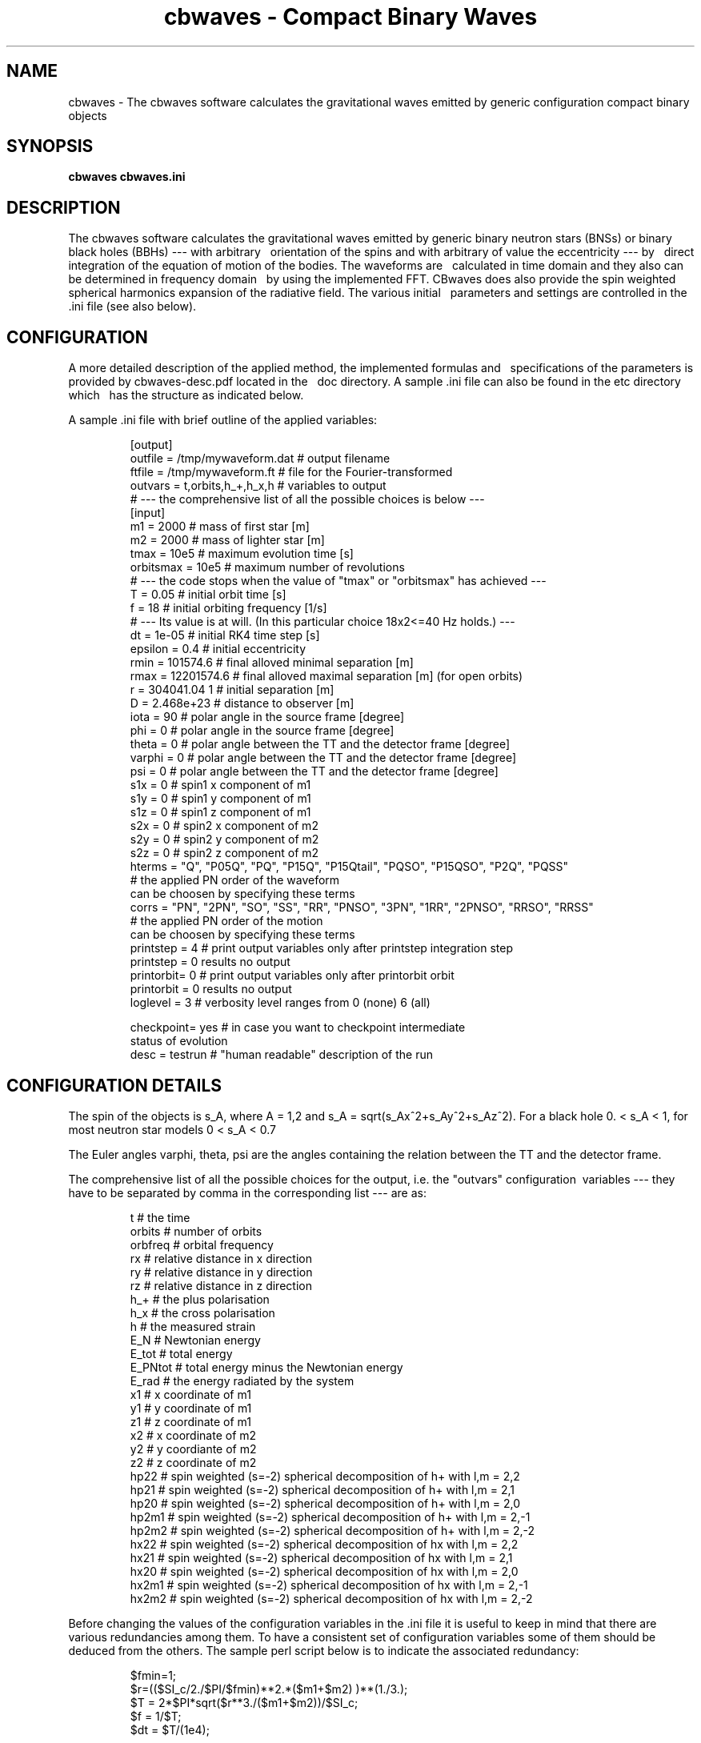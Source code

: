 .TH "cbwaves - Compact Binary Waves" 1 2011.06.01
.SH NAME
cbwaves \- The cbwaves software calculates the gravitational waves emitted \
by generic configuration compact binary objects
.SH SYNOPSIS
.B cbwaves cbwaves.ini
.SH DESCRIPTION
The cbwaves software calculates the gravitational waves emitted by generic \
binary neutron stars (BNSs) or binary black holes (BBHs) ---  with arbitrary \ 
orientation of the spins and with arbitrary of value the eccentricity --- by \ 
direct integration of the equation of motion of the bodies. The waveforms are \ 
calculated in time domain and they also can be determined in frequency domain \ 
by using the implemented FFT. CBwaves does also provide the spin weighted
spherical harmonics expansion of the radiative field. The various initial \ 
parameters and settings are controlled in the .ini file (see also below).

.SH CONFIGURATION
A more detailed description of the applied method, the implemented formulas and \ 
specifications of the parameters is provided by cbwaves-desc.pdf located in the \ 
doc directory. A sample .ini file can also be found in the etc directory which \ 
has the structure as indicated below.
 
A sample .ini file with brief outline of the applied variables:
.IP 

.br
[output]
.br
outfile = /tmp/mywaveform.dat     # output filename
.br
ftfile = /tmp/mywaveform.ft       # file for the Fourier-transformed
.br
outvars = t,orbits,h_+,h_x,h      # variables to output 
                                  # --- the comprehensive list of all the possible choices is below ---
.br
[input]
.br
m1        = 2000          # mass of first star [m]
.br
m2        = 2000          # mass of lighter star [m]
.br
tmax      = 10e5          # maximum evolution time [s]
.br
orbitsmax = 10e5          # maximum number of revolutions
                          #  --- the code stops when the value of "tmax" or "orbitsmax" has achieved ---
.br
T         = 0.05          # initial orbit time [s]
.br
f         = 18            # initial orbiting frequency [1/s] 
                          # --- Its value is at will. (In this particular choice 18x2<=40 Hz holds.) ---
.br
dt        = 1e-05         # initial RK4 time step [s]
.br
epsilon   = 0.4           # initial eccentricity
.br
rmin      = 101574.6      # final alloved minimal separation [m]
.br
rmax      = 12201574.6      # final alloved maximal separation [m] (for open orbits)
.br
r         = 304041.04 1   # initial separation [m]
.br
D         = 2.468e+23     # distance to observer [m]
.br
iota      = 90            # polar angle in the source frame [degree]
.br
phi       = 0             # polar angle in the source frame [degree]
.br
theta     = 0             # polar angle between the TT and the detector frame [degree]
.br
varphi    = 0             # polar angle between the TT and the detector frame [degree]
.br
psi       = 0             # polar angle between the TT and the detector frame [degree]
.br
s1x       = 0             # spin1 x component of m1
.br
s1y       = 0             # spin1 y component of m1
.br
s1z       = 0             # spin1 z component of m1
.br
s2x       = 0             # spin2 x component of m2
.br
s2y       = 0             # spin2 y component of m2
.br
s2z       = 0             # spin2 z component of m2
.br
hterms    = "Q", "P05Q", "PQ", "P15Q", "P15Qtail", "PQSO", "P15QSO", "P2Q", "PQSS"
.br
                         # the applied PN order of the waveform 
                           can be choosen by specifying these terms
.br
corrs     = "PN", "2PN", "SO", "SS", "RR", "PNSO", "3PN", "1RR", "2PNSO", "RRSO", "RRSS"
.br
                         # the applied PN order of the motion 
                           can be choosen by specifying these terms
.br
printstep = 4            # print output variables only after printstep integration step
                           printstep = 0 results no output 
.br
printorbit= 0            # print output variables only after printorbit orbit
                           printorbit = 0 results no output
.br
loglevel  = 3             # verbosity level ranges from 0 (none) 6 (all)

.br
checkpoint= yes          # in case you want to checkpoint intermediate 
                           status of evolution
.br
desc      = testrun      # "human readable" description of the run

.SH CONFIGURATION DETAILS
.P 
The spin of the objects is s_A, where A = 1,2 and s_A = sqrt(s_Ax^2+s_Ay^2+s_Az^2). For a black 
hole 0. < s_A < 1, for most neutron star models 0 < s_A < 0.7
.P
The Euler angles varphi, theta, psi are the angles containing the relation between the TT 
and the detector frame.
.P
The comprehensive list of all the possible choices for the output, i.e. the "outvars" configuration \ variables --- they have to be separated by comma in the corresponding list --- are as:

.IP
.br
t             # the time
.br
orbits        # number of orbits
.br
orbfreq       # orbital frequency
.br
rx            # relative distance in x direction
.br
ry            # relative distance in y direction
.br
rz            # relative distance in z direction
.br
h_+           # the plus polarisation
.br
h_x           # the cross polarisation
.br 
h             # the measured strain
.br
E_N           # Newtonian energy
.br
E_tot         # total energy
.br 
E_PNtot       # total energy minus the Newtonian energy
.br
E_rad         # the energy radiated by the system
.br 
x1            # x coordinate of m1
.br
y1            # y coordinate of m1
.br
z1            # z coordinate of m1
.br 
x2            # x coordinate of m2
.br
y2            # y coordiante of m2
.br
z2            # z coordinate of m2
.br
hp22          # spin weighted (s=-2) spherical decomposition of h+ with l,m = 2,2  
.br
hp21          # spin weighted (s=-2) spherical decomposition of h+ with l,m = 2,1 
.br
hp20          # spin weighted (s=-2) spherical decomposition of h+ with l,m = 2,0 
.br
hp2m1         # spin weighted (s=-2) spherical decomposition of h+ with l,m = 2,-1
.br
hp2m2         # spin weighted (s=-2) spherical decomposition of h+ with l,m = 2,-2
.br
hx22          # spin weighted (s=-2) spherical decomposition of hx with l,m = 2,2
.br
hx21          # spin weighted (s=-2) spherical decomposition of hx with l,m = 2,1
.br
hx20          # spin weighted (s=-2) spherical decomposition of hx with l,m = 2,0
.br
hx2m1         # spin weighted (s=-2) spherical decomposition of hx with l,m = 2,-1
.br
hx2m2         # spin weighted (s=-2) spherical decomposition of hx with l,m = 2,-2

.P 
Before changing the values of the configuration variables in the .ini file it is useful to 
keep in mind that there are various redundancies among them. To have a consistent set of 
configuration variables some of them should be deduced from the others. The sample perl script 
below is to indicate the associated redundancy:
.IP

$fmin=1;
.br
$r=(($SI_c/2./$PI/$fmin)**2.*($m1+$m2) )**(1./3.);
.br
$T = 2*$PI*sqrt($r**3./($m1+$m2))/$SI_c;
.br
$f = 1/$T;
.br
$dt = $T/(1e4);

.P
These generated values can be written out to the .ini file. An example .ini file generator \
can be found in the examples directory.

.SH EXAMPLES
To run the program simply type:
.IP
cbwaves cbwaves.ini

.SH BATCH SUBMISSION
The examples/cbwgen.pl perl executable is an example script which demonstrates how to
generate .ini files and .des files for submission to condor clusters. The generated
job description files can be submitted to condor clusters by launchin the command:
.IP
condor_submit <name of .des file>

.SH DISCLAIMER
The cbwaves software provided as is, with our best knowledge incorporated into the code. 
The code has been justified to be 4th order accurate. Please feel free to use it but do 
not forget to refer to "cbwaves". Contact us if you had related questions or if you needed 
assistance in applying it.
"We defer any responsibility concerning damage, collision or explosion of black holes and 
neutron stars :-)"

.SH BUGS, KNOWN ISSUES

In the current version the motion is taken into account up to 3.5 PN order, while the
waveforms are determined up to 2 PN order. Higher order post-Newtonian corrections 
are added continually.


.SH AUTHORS
The cbwaves software is a product of the RMKI Virgo Group, http//:virgo.rmki.kfki.hu

.br
Peter Csizmadia+
.br
Matyas Vasuth      (Vasuth.Matyas@wigner.mta.hu)
.br
Istvan Racz        (Racz.Istvan@wigner.mta.hu)
.br
Gergely Debreczeni (Debreczeni.Gergely@wigner.mta.hu)

.SH CONTACT
To contact the maintainers or send patches please us the following email address:

.IP
cbwaves@rmki.kfki.hu

